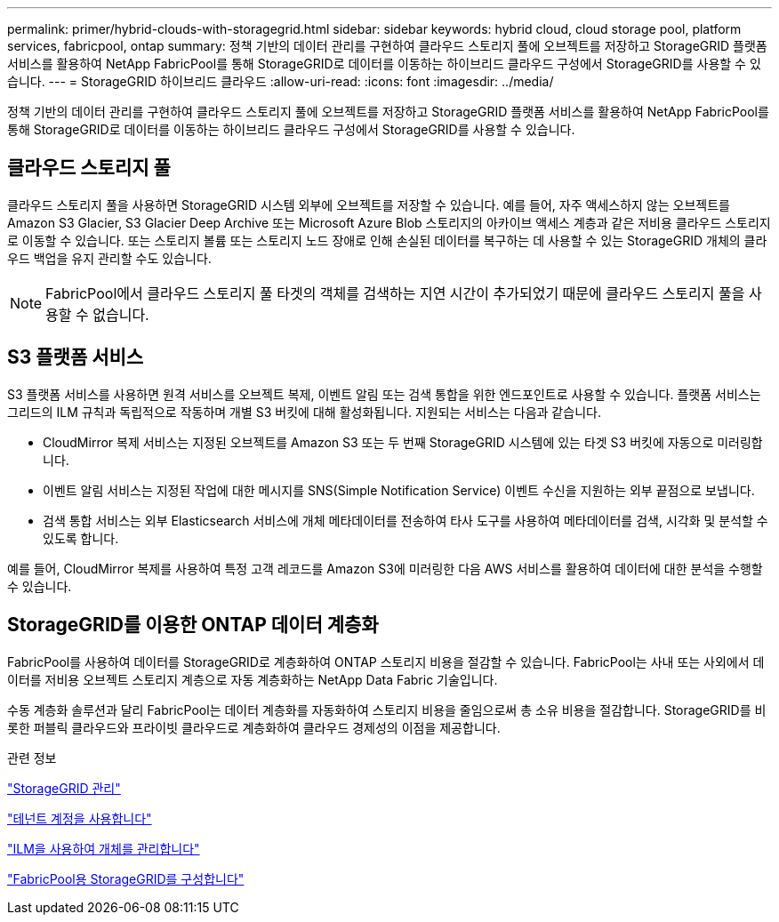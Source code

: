 ---
permalink: primer/hybrid-clouds-with-storagegrid.html 
sidebar: sidebar 
keywords: hybrid cloud, cloud storage pool, platform services, fabricpool, ontap 
summary: 정책 기반의 데이터 관리를 구현하여 클라우드 스토리지 풀에 오브젝트를 저장하고 StorageGRID 플랫폼 서비스를 활용하여 NetApp FabricPool를 통해 StorageGRID로 데이터를 이동하는 하이브리드 클라우드 구성에서 StorageGRID를 사용할 수 있습니다. 
---
= StorageGRID 하이브리드 클라우드
:allow-uri-read: 
:icons: font
:imagesdir: ../media/


[role="lead"]
정책 기반의 데이터 관리를 구현하여 클라우드 스토리지 풀에 오브젝트를 저장하고 StorageGRID 플랫폼 서비스를 활용하여 NetApp FabricPool를 통해 StorageGRID로 데이터를 이동하는 하이브리드 클라우드 구성에서 StorageGRID를 사용할 수 있습니다.



== 클라우드 스토리지 풀

클라우드 스토리지 풀을 사용하면 StorageGRID 시스템 외부에 오브젝트를 저장할 수 있습니다. 예를 들어, 자주 액세스하지 않는 오브젝트를 Amazon S3 Glacier, S3 Glacier Deep Archive 또는 Microsoft Azure Blob 스토리지의 아카이브 액세스 계층과 같은 저비용 클라우드 스토리지로 이동할 수 있습니다. 또는 스토리지 볼륨 또는 스토리지 노드 장애로 인해 손실된 데이터를 복구하는 데 사용할 수 있는 StorageGRID 개체의 클라우드 백업을 유지 관리할 수도 있습니다.


NOTE: FabricPool에서 클라우드 스토리지 풀 타겟의 객체를 검색하는 지연 시간이 추가되었기 때문에 클라우드 스토리지 풀을 사용할 수 없습니다.



== S3 플랫폼 서비스

S3 플랫폼 서비스를 사용하면 원격 서비스를 오브젝트 복제, 이벤트 알림 또는 검색 통합을 위한 엔드포인트로 사용할 수 있습니다. 플랫폼 서비스는 그리드의 ILM 규칙과 독립적으로 작동하며 개별 S3 버킷에 대해 활성화됩니다. 지원되는 서비스는 다음과 같습니다.

* CloudMirror 복제 서비스는 지정된 오브젝트를 Amazon S3 또는 두 번째 StorageGRID 시스템에 있는 타겟 S3 버킷에 자동으로 미러링합니다.
* 이벤트 알림 서비스는 지정된 작업에 대한 메시지를 SNS(Simple Notification Service) 이벤트 수신을 지원하는 외부 끝점으로 보냅니다.
* 검색 통합 서비스는 외부 Elasticsearch 서비스에 개체 메타데이터를 전송하여 타사 도구를 사용하여 메타데이터를 검색, 시각화 및 분석할 수 있도록 합니다.


예를 들어, CloudMirror 복제를 사용하여 특정 고객 레코드를 Amazon S3에 미러링한 다음 AWS 서비스를 활용하여 데이터에 대한 분석을 수행할 수 있습니다.



== StorageGRID를 이용한 ONTAP 데이터 계층화

FabricPool를 사용하여 데이터를 StorageGRID로 계층화하여 ONTAP 스토리지 비용을 절감할 수 있습니다. FabricPool는 사내 또는 사외에서 데이터를 저비용 오브젝트 스토리지 계층으로 자동 계층화하는 NetApp Data Fabric 기술입니다.

수동 계층화 솔루션과 달리 FabricPool는 데이터 계층화를 자동화하여 스토리지 비용을 줄임으로써 총 소유 비용을 절감합니다. StorageGRID를 비롯한 퍼블릭 클라우드와 프라이빗 클라우드로 계층화하여 클라우드 경제성의 이점을 제공합니다.

.관련 정보
link:../admin/index.html["StorageGRID 관리"]

link:../tenant/index.html["테넌트 계정을 사용합니다"]

link:../ilm/index.html["ILM을 사용하여 개체를 관리합니다"]

link:../fabricpool/index.html["FabricPool용 StorageGRID를 구성합니다"]
